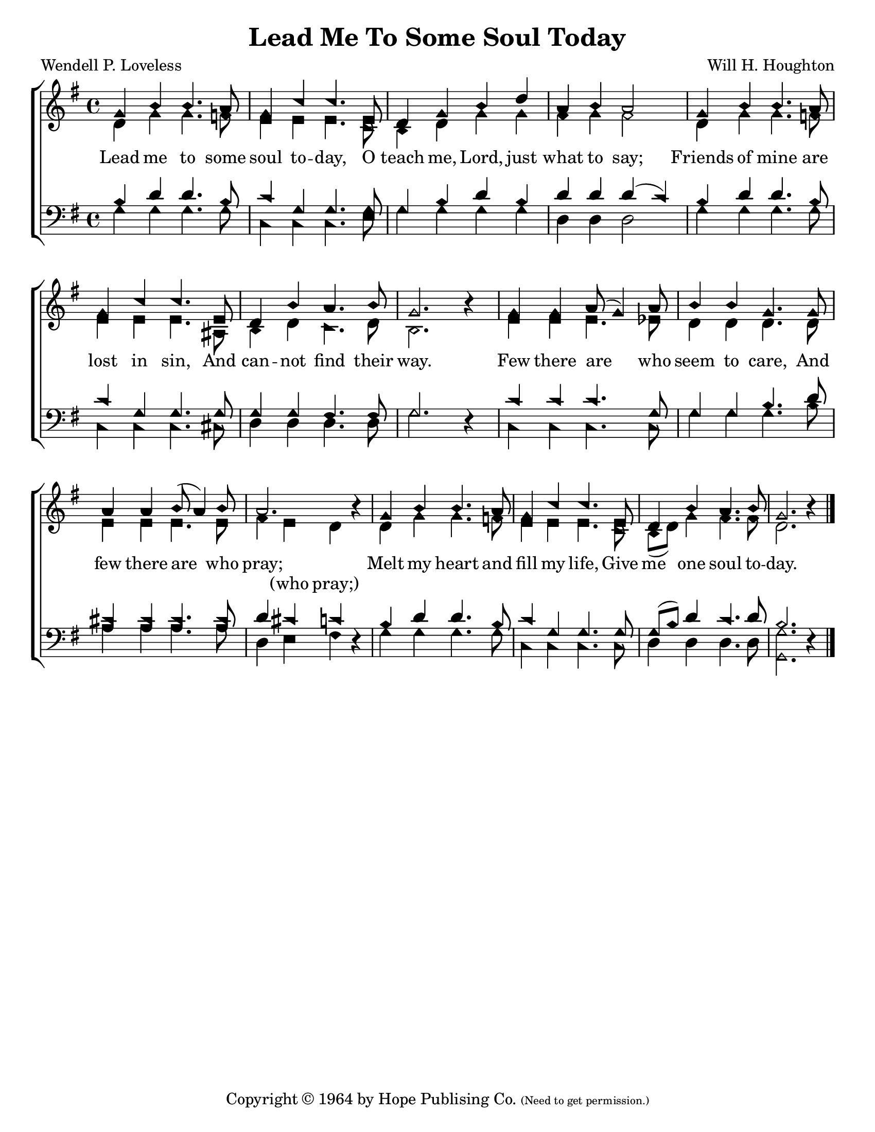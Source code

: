 \version "2.18.2"

\header {
 	title = "Lead Me To Some Soul Today"
 	composer = "Will H. Houghton"
 	poet = "Wendell P. Loveless"
	%meter = ""
	copyright = \markup {
		"Copyright" \char ##x00A9 "1964 by Hope Publising Co."
		\teeny
		"(Need to get permission.)"
	}
	tagline = ""
}


\paper {
	#(set-paper-size "letter")
	indent = 0
  	%page-count = #1
	print-page-number = "false"
}


global = {
 	\key f \major
 	\time 4/4
	\aikenHeads
  	\huge
	\set Timing.beamExceptions = #'()
	\set Timing.baseMoment = #(ly:make-moment 1/4)
	\set Timing.beatStructure = #'(1 1 1 1)
  	\override Score.BarNumber.break-visibility = ##(#f #f #f)
 	\set Staff.midiMaximumVolume = #1.0
 	%\partial 4
}


lead = {
	\set Staff.midiMinimumVolume = #3.0
}


soprano = \transpose f g {
	\relative c'' {
 		\global
		f,4 a a4. g8 f4 bes bes4. d,8
		c4 f a c g a g2
		f4 a a4. g8 f4 bes bes4. d,8
		c4 a' g4. a8 f2. a4\rest
		f4 f g8( f4) g8 a4 a f4. f8
		g4 g a8( g4) a8 g2. a4\rest
		f4 a a4. g8 f4 bes bes4. d,8
		c4 a' g4. a8 f2. a4\rest
		\bar "|."
	}
}


alto = \transpose f g {
	\relative c' {
		\global
		c4 f f4. ees8 d4 d d4. bes8
		a4 c f f e f e2
		c4 f f4. ees8 d4 d d4. gis,8
		a4 c bes4. c8 a2. s4
		d4 d d4. des8 c4 c c4. c8
		d4 d d4. d8 e4 d c s
		c4 f f4. ees8 d4 d d4. bes8
		a( c) f4 e4. e8 c2. s4
	}
}


tenor = \transpose f g {
	\relative c' {
		\global
		\clef "bass"
		a4 c c4. a8 bes4 f f4. f8
		f4 a c a c c c( bes)
		a c c4. a8 bes4 f f4. f8
		f4 f e4. e8 f2. s4
		bes4 bes bes4. f8 f4 f a4. c8
		b4 b b4. b8 c4 b bes s4
		a4 c c4. a8 bes4 f f4. f8
		f( a) c4 bes4. c8 a2. s4
	}
}


bass = \transpose f g {
	\relative c {
		\global
		\clef "bass"
		f4 f f4. f8 bes,4 bes bes4. d8
		f4 f f f c c c2
		f4 f f4. f8 bes,4 bes bes4. b8
		c4 c c4. c8 f2. c4\rest
		bes4 bes bes4. bes8 f'4 f f4. a8
		g4 g g4. g8 c,4 d e c\rest
		f4 f f4. f8 bes,4 bes bes4. bes8
		c4 c c4. c8 <f f,>2. c4\rest
	}
}


% Some useful characters: — “ ” ‘ ’


verseOne = \lyricmode {
	Lead me to some soul to -- day,
	O teach me, Lord, just what to say;
	Friends of mine are lost in sin,
	And can -- not find their way.
	Few there are who seem to care,
	And few there are who pray;
	Melt my heart and fill my life,
	Give me one soul to -- day.
}


splitText = \lyricmode {
	\repeat unfold 41 {\skip 1} (who pray;)
}


verseTwo = \lyricmode {
	\set stanza = "2."
}


verseThree = \lyricmode {
	\set stanza = "3."
}


verseFour = \lyricmode {
	\set stanza = "4."
}


\score{
	\new ChoirStaff <<
		\new Staff \with {midiInstrument = #"acoustic grand"} <<
			\new Voice = "soprano" {\voiceOne \soprano}
			\new Voice = "alto" {\voiceTwo \alto}
		>>
		
		\new Lyrics {
			\lyricsto "soprano" \verseOne
		}
		\new Lyrics {
			\lyricsto "alto" \splitText
		}
		\new Lyrics {
			\lyricsto "soprano" \verseThree
		}
		\new Lyrics {
			\lyricsto "soprano" \verseFour
		}
		
		\new Staff  \with {midiInstrument = #"acoustic grand"}<<
			\new Voice = "tenor" {\voiceThree \tenor}
			\new Voice = "bass" {\voiceFour \bass}
		>>
		
	>>
	
	\layout{}
	\midi{
		\tempo 4 = 76
	}
}
